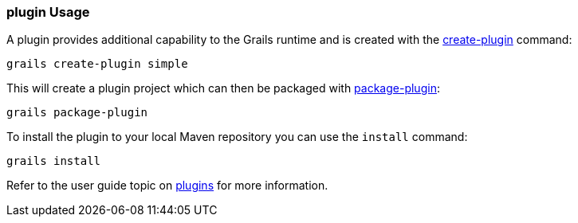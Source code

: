
=== plugin Usage


A plugin provides additional capability to the Grails runtime and is created with the link:../Command%20Line/create-plugin.html[create-plugin] command:

[source,groovy]
----
grails create-plugin simple
----

This will create a plugin project which can then be packaged with link:../Command%20Line/package-plugin.html[package-plugin]:

[source,groovy]
----
grails package-plugin
----

To install the plugin to your local Maven repository you can use the `install` command:

[source,groovy]
----
grails install
----

Refer to the user guide topic on link:{guidePath}/plugins.html[plugins] for more information.
